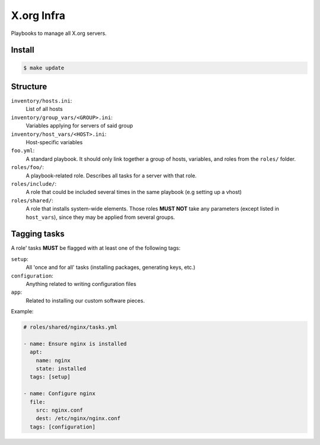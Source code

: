 X.org Infra
===========


Playbooks to manage all X.org servers.


Install
-------

.. code-block:: shell

    $ make update

Structure
---------

``inventory/hosts.ini``:
    List of all hosts

``inventory/group_vars/<GROUP>.ini``:
    Variables applying for servers of said group

``inventory/host_vars/<HOST>.ini``:
    Host-specific variables


``foo.yml``:
    A standard playbook.
    It should only link together a group of hosts, variables, and roles from the ``roles/`` folder.

``roles/foo/``:
    A playbook-related role. Describes all tasks for a server with that role.

``roles/include/``:
    A role that could be included several times in the same playbook (e.g setting up a vhost)

``roles/shared/``:
    A role that installs system-wide elements.
    Those roles **MUST NOT** take any parameters (except listed in ``host_vars``), since they may be applied
    from several groups.

Tagging tasks
-------------

A role' tasks **MUST** be flagged with at least one of the following tags:

``setup``:
    All 'once and for all' tasks (installing packages, generating keys, etc.)

``configuration``:
    Anything related to writing configuration files

``app``:
    Related to installing our custom software pieces.


Example:

.. code-block:: yaml

    # roles/shared/nginx/tasks.yml

    - name: Ensure nginx is installed
      apt:
        name: nginx
        state: installed
      tags: [setup]

    - name: Configure nginx
      file:
        src: nginx.conf
        dest: /etc/nginx/nginx.conf
      tags: [configuration]
